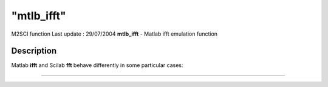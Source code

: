 ====
"mtlb_ifft"
====

M2SCI function Last update : 29/07/2004
**mtlb_ifft** - Matlab ifft emulation function



Description
~~~~~~~~~~~

Matlab **ifft** and Scilab **fft** behave differently in some
particular cases:

****
